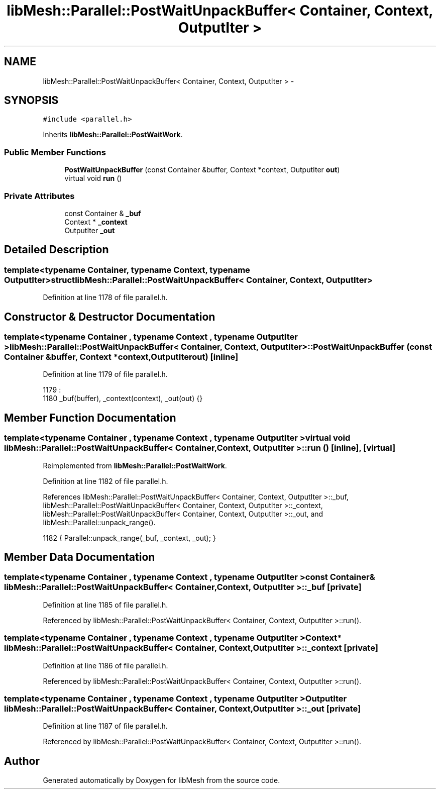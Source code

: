 .TH "libMesh::Parallel::PostWaitUnpackBuffer< Container, Context, OutputIter >" 3 "Tue May 6 2014" "libMesh" \" -*- nroff -*-
.ad l
.nh
.SH NAME
libMesh::Parallel::PostWaitUnpackBuffer< Container, Context, OutputIter > \- 
.SH SYNOPSIS
.br
.PP
.PP
\fC#include <parallel\&.h>\fP
.PP
Inherits \fBlibMesh::Parallel::PostWaitWork\fP\&.
.SS "Public Member Functions"

.in +1c
.ti -1c
.RI "\fBPostWaitUnpackBuffer\fP (const Container &buffer, Context *context, OutputIter \fBout\fP)"
.br
.ti -1c
.RI "virtual void \fBrun\fP ()"
.br
.in -1c
.SS "Private Attributes"

.in +1c
.ti -1c
.RI "const Container & \fB_buf\fP"
.br
.ti -1c
.RI "Context * \fB_context\fP"
.br
.ti -1c
.RI "OutputIter \fB_out\fP"
.br
.in -1c
.SH "Detailed Description"
.PP 

.SS "template<typename Container, typename Context, typename OutputIter>struct libMesh::Parallel::PostWaitUnpackBuffer< Container, Context, OutputIter >"

.PP
Definition at line 1178 of file parallel\&.h\&.
.SH "Constructor & Destructor Documentation"
.PP 
.SS "template<typename Container , typename Context , typename OutputIter > \fBlibMesh::Parallel::PostWaitUnpackBuffer\fP< Container, Context, OutputIter >::\fBPostWaitUnpackBuffer\fP (const Container &buffer, Context *context, OutputIterout)\fC [inline]\fP"

.PP
Definition at line 1179 of file parallel\&.h\&.
.PP
.nf
1179                                                                                   :
1180     _buf(buffer), _context(context), _out(out) {}
.fi
.SH "Member Function Documentation"
.PP 
.SS "template<typename Container , typename Context , typename OutputIter > virtual void \fBlibMesh::Parallel::PostWaitUnpackBuffer\fP< Container, Context, OutputIter >::run ()\fC [inline]\fP, \fC [virtual]\fP"

.PP
Reimplemented from \fBlibMesh::Parallel::PostWaitWork\fP\&.
.PP
Definition at line 1182 of file parallel\&.h\&.
.PP
References libMesh::Parallel::PostWaitUnpackBuffer< Container, Context, OutputIter >::_buf, libMesh::Parallel::PostWaitUnpackBuffer< Container, Context, OutputIter >::_context, libMesh::Parallel::PostWaitUnpackBuffer< Container, Context, OutputIter >::_out, and libMesh::Parallel::unpack_range()\&.
.PP
.nf
1182 { Parallel::unpack_range(_buf, _context, _out); }
.fi
.SH "Member Data Documentation"
.PP 
.SS "template<typename Container , typename Context , typename OutputIter > const Container& \fBlibMesh::Parallel::PostWaitUnpackBuffer\fP< Container, Context, OutputIter >::_buf\fC [private]\fP"

.PP
Definition at line 1185 of file parallel\&.h\&.
.PP
Referenced by libMesh::Parallel::PostWaitUnpackBuffer< Container, Context, OutputIter >::run()\&.
.SS "template<typename Container , typename Context , typename OutputIter > Context* \fBlibMesh::Parallel::PostWaitUnpackBuffer\fP< Container, Context, OutputIter >::_context\fC [private]\fP"

.PP
Definition at line 1186 of file parallel\&.h\&.
.PP
Referenced by libMesh::Parallel::PostWaitUnpackBuffer< Container, Context, OutputIter >::run()\&.
.SS "template<typename Container , typename Context , typename OutputIter > OutputIter \fBlibMesh::Parallel::PostWaitUnpackBuffer\fP< Container, Context, OutputIter >::_out\fC [private]\fP"

.PP
Definition at line 1187 of file parallel\&.h\&.
.PP
Referenced by libMesh::Parallel::PostWaitUnpackBuffer< Container, Context, OutputIter >::run()\&.

.SH "Author"
.PP 
Generated automatically by Doxygen for libMesh from the source code\&.
